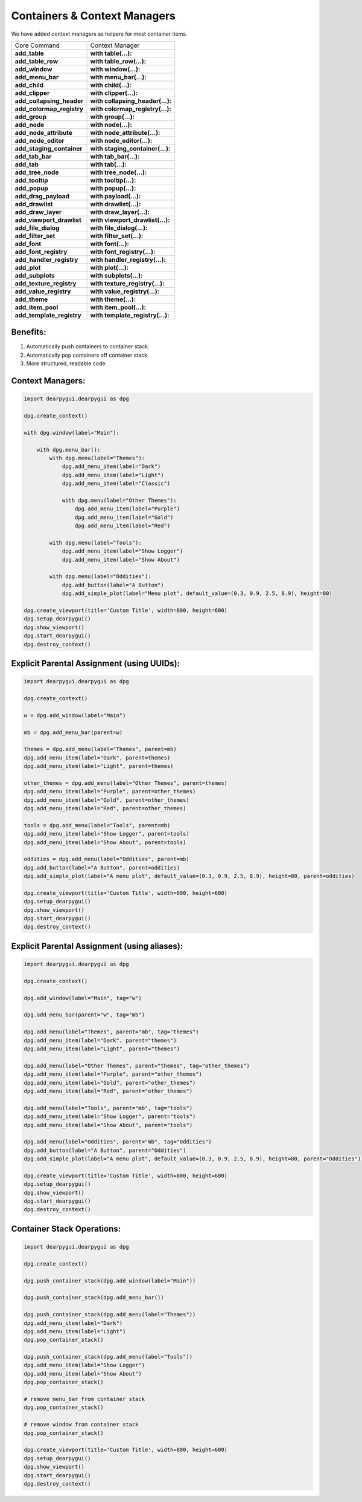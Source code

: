 Containers & Context Managers
=============================

We have added context managers as helpers for most container items.

.. seealso:: For more detail :doc:`../documentation/container-stack`


+---------------------------+----------------------------------+
| Core Command              | Context Manager                  |
+---------------------------+----------------------------------+
| **add_table**             | **with table(...):**             |
+---------------------------+----------------------------------+
| **add_table_row**         | **with table_row(...):**         |
+---------------------------+----------------------------------+
| **add_window**            | **with window(...):**            |
+---------------------------+----------------------------------+
| **add_menu_bar**          | **with menu_bar(...):**          |
+---------------------------+----------------------------------+
| **add_child**             | **with child(...):**             |
+---------------------------+----------------------------------+
| **add_clipper**           | **with clipper(...):**           |
+---------------------------+----------------------------------+
| **add_collapsing_header** | **with collapsing_header(...):** |
+---------------------------+----------------------------------+
| **add_colormap_registry** | **with colormap_registry(...):** |
+---------------------------+----------------------------------+
| **add_group**             | **with group(...):**             |
+---------------------------+----------------------------------+
| **add_node**              | **with node(...):**              |
+---------------------------+----------------------------------+
| **add_node_attribute**    | **with node_attribute(...):**    |
+---------------------------+----------------------------------+
| **add_node_editor**       | **with node_editor(...):**       |
+---------------------------+----------------------------------+
| **add_staging_container** | **with staging_container(...):** |
+---------------------------+----------------------------------+
| **add_tab_bar**           | **with tab_bar(...):**           |
+---------------------------+----------------------------------+
| **add_tab**               | **with tab(...):**               |
+---------------------------+----------------------------------+
| **add_tree_node**         | **with tree_node(...):**         |
+---------------------------+----------------------------------+
| **add_tooltip**           | **with tooltip(...):**           |
+---------------------------+----------------------------------+
| **add_popup**             | **with popup(...):**             |
+---------------------------+----------------------------------+
| **add_drag_payload**      | **with payload(...):**           |
+---------------------------+----------------------------------+
| **add_drawlist**          | **with drawlist(...):**          |
+---------------------------+----------------------------------+
| **add_draw_layer**        | **with draw_layer(...):**        |
+---------------------------+----------------------------------+
| **add_viewport_drawlist** | **with viewport_drawlist(...):** |
+---------------------------+----------------------------------+
| **add_file_dialog**       | **with file_dialog(...):**       |
+---------------------------+----------------------------------+
| **add_filter_set**        | **with filter_set(...):**        |
+---------------------------+----------------------------------+
| **add_font**              | **with font(...):**              |
+---------------------------+----------------------------------+
| **add_font_registry**     | **with font_registry(...):**     |
+---------------------------+----------------------------------+
| **add_handler_registry**  | **with handler_registry(...):**  |
+---------------------------+----------------------------------+
| **add_plot**              | **with plot(...):**              |
+---------------------------+----------------------------------+
| **add_subplots**          | **with subplots(...):**          |
+---------------------------+----------------------------------+
| **add_texture_registry**  | **with texture_registry(...):**  |
+---------------------------+----------------------------------+
| **add_value_registry**    | **with value_registry(...):**    |
+---------------------------+----------------------------------+
| **add_theme**             | **with theme(...):**             |
+---------------------------+----------------------------------+
| **add_item_pool**         | **with item_pool(...):**         |
+---------------------------+----------------------------------+
| **add_template_registry** | **with template_registry(...):** |
+---------------------------+----------------------------------+


Benefits:
---------

1. Automatically push containers to container stack.
2. Automatically pop containers off container stack.
3. More structured, readable code.

Context Managers:
-----------------

.. code-block:: python

    import dearpygui.dearpygui as dpg

    dpg.create_context()

    with dpg.window(label="Main"):

        with dpg.menu_bar():
            with dpg.menu(label="Themes"):
                dpg.add_menu_item(label="Dark")
                dpg.add_menu_item(label="Light")
                dpg.add_menu_item(label="Classic")

                with dpg.menu(label="Other Themes"):
                    dpg.add_menu_item(label="Purple")
                    dpg.add_menu_item(label="Gold")
                    dpg.add_menu_item(label="Red")

            with dpg.menu(label="Tools"):
                dpg.add_menu_item(label="Show Logger")
                dpg.add_menu_item(label="Show About")

            with dpg.menu(label="Oddities"):
                dpg.add_button(label="A Button")
                dpg.add_simple_plot(label="Menu plot", default_value=(0.3, 0.9, 2.5, 8.9), height=80)

    dpg.create_viewport(title='Custom Title', width=800, height=600)
    dpg.setup_dearpygui()
    dpg.show_viewport()
    dpg.start_dearpygui()
    dpg.destroy_context()

Explicit Parental Assignment (using UUIDs):
-------------------------------------------

.. code-block:: python

    import dearpygui.dearpygui as dpg

    dpg.create_context()

    w = dpg.add_window(label="Main")

    mb = dpg.add_menu_bar(parent=w)

    themes = dpg.add_menu(label="Themes", parent=mb)
    dpg.add_menu_item(label="Dark", parent=themes)
    dpg.add_menu_item(label="Light", parent=themes)

    other_themes = dpg.add_menu(label="Other Themes", parent=themes)
    dpg.add_menu_item(label="Purple", parent=other_themes)
    dpg.add_menu_item(label="Gold", parent=other_themes)
    dpg.add_menu_item(label="Red", parent=other_themes)

    tools = dpg.add_menu(label="Tools", parent=mb)
    dpg.add_menu_item(label="Show Logger", parent=tools)
    dpg.add_menu_item(label="Show About", parent=tools)

    oddities = dpg.add_menu(label="Oddities", parent=mb)
    dpg.add_button(label="A Button", parent=oddities)
    dpg.add_simple_plot(label="A menu plot", default_value=(0.3, 0.9, 2.5, 8.9), height=80, parent=oddities)

    dpg.create_viewport(title='Custom Title', width=800, height=600)
    dpg.setup_dearpygui()
    dpg.show_viewport()
    dpg.start_dearpygui()
    dpg.destroy_context()

Explicit Parental Assignment (using aliases):
---------------------------------------------

.. code-block:: python

    import dearpygui.dearpygui as dpg

    dpg.create_context()

    dpg.add_window(label="Main", tag="w")

    dpg.add_menu_bar(parent="w", tag="mb")

    dpg.add_menu(label="Themes", parent="mb", tag="themes")
    dpg.add_menu_item(label="Dark", parent="themes")
    dpg.add_menu_item(label="Light", parent="themes")

    dpg.add_menu(label="Other Themes", parent="themes", tag="other_themes")
    dpg.add_menu_item(label="Purple", parent="other_themes")
    dpg.add_menu_item(label="Gold", parent="other_themes")
    dpg.add_menu_item(label="Red", parent="other_themes")

    dpg.add_menu(label="Tools", parent="mb", tag="tools")
    dpg.add_menu_item(label="Show Logger", parent="tools")
    dpg.add_menu_item(label="Show About", parent="tools")

    dpg.add_menu(label="Oddities", parent="mb", tag="Oddities")
    dpg.add_button(label="A Button", parent="Oddities")
    dpg.add_simple_plot(label="A menu plot", default_value=(0.3, 0.9, 2.5, 8.9), height=80, parent="Oddities")

    dpg.create_viewport(title='Custom Title', width=800, height=600)
    dpg.setup_dearpygui()
    dpg.show_viewport()
    dpg.start_dearpygui()
    dpg.destroy_context()

Container Stack Operations:
---------------------------

.. code-block:: python

    import dearpygui.dearpygui as dpg

    dpg.create_context()

    dpg.push_container_stack(dpg.add_window(label="Main"))

    dpg.push_container_stack(dpg.add_menu_bar())

    dpg.push_container_stack(dpg.add_menu(label="Themes"))
    dpg.add_menu_item(label="Dark")
    dpg.add_menu_item(label="Light")
    dpg.pop_container_stack()

    dpg.push_container_stack(dpg.add_menu(label="Tools"))
    dpg.add_menu_item(label="Show Logger")
    dpg.add_menu_item(label="Show About")
    dpg.pop_container_stack()

    # remove menu_bar from container stack
    dpg.pop_container_stack()

    # remove window from container stack
    dpg.pop_container_stack()

    dpg.create_viewport(title='Custom Title', width=800, height=600)
    dpg.setup_dearpygui()
    dpg.show_viewport()
    dpg.start_dearpygui()
    dpg.destroy_context()
